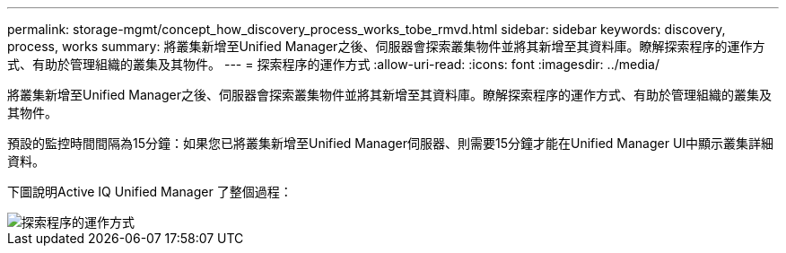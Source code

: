 ---
permalink: storage-mgmt/concept_how_discovery_process_works_tobe_rmvd.html 
sidebar: sidebar 
keywords: discovery, process, works 
summary: 將叢集新增至Unified Manager之後、伺服器會探索叢集物件並將其新增至其資料庫。瞭解探索程序的運作方式、有助於管理組織的叢集及其物件。 
---
= 探索程序的運作方式
:allow-uri-read: 
:icons: font
:imagesdir: ../media/


[role="lead"]
將叢集新增至Unified Manager之後、伺服器會探索叢集物件並將其新增至其資料庫。瞭解探索程序的運作方式、有助於管理組織的叢集及其物件。

預設的監控時間間隔為15分鐘：如果您已將叢集新增至Unified Manager伺服器、則需要15分鐘才能在Unified Manager UI中顯示叢集詳細資料。

下圖說明Active IQ Unified Manager 了整個過程：

image::../media/discovery_process_oc_6_0.gif[探索程序的運作方式]
